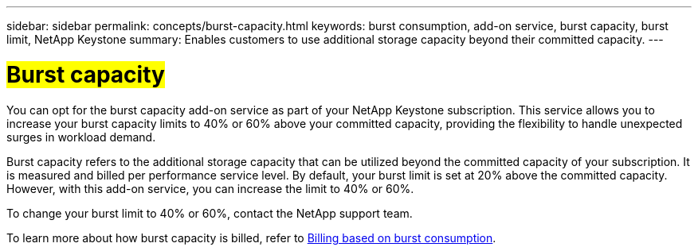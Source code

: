 ---
sidebar: sidebar
permalink: concepts/burst-capacity.html
keywords: burst consumption, add-on service, burst capacity, burst limit, NetApp Keystone
summary: Enables customers to use additional storage capacity beyond their committed capacity.
---

= ##Burst capacity##
:hardbreaks:
:nofooter:
:icons: font
:linkattrs:
:imagesdir: ../media/

[.lead]
You can opt for the burst capacity add-on service as part of your NetApp Keystone subscription. This service allows you to increase your burst capacity limits to 40% or 60% above your committed capacity, providing the flexibility to handle unexpected surges in workload demand.

Burst capacity refers to the additional storage capacity that can be utilized beyond the committed capacity of your subscription. It is measured and billed per performance service level. By default, your burst limit is set at 20% above the committed capacity. However, with this add-on service, you can increase the limit to 40% or 60%.

To change your burst limit to 40% or 60%, contact the NetApp support team.

To learn more about how burst capacity is billed, refer to link:../concepts/burst-consumption-billing.html[Billing based on burst consumption].